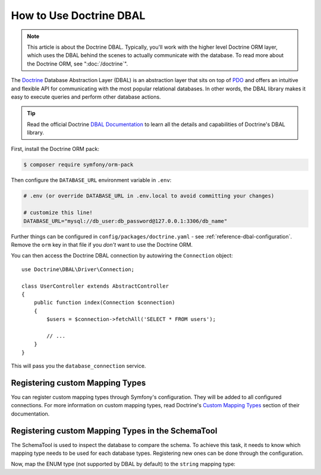 .. index::
   pair: Doctrine; DBAL

How to Use Doctrine DBAL
========================

.. note::

    This article is about the Doctrine DBAL. Typically, you'll work with
    the higher level Doctrine ORM layer, which uses the DBAL behind
    the scenes to actually communicate with the database. To read more about
    the Doctrine ORM, see ":doc:`/doctrine`".

The `Doctrine`_ Database Abstraction Layer (DBAL) is an abstraction layer that
sits on top of `PDO`_ and offers an intuitive and flexible API for communicating
with the most popular relational databases. In other words, the DBAL library
makes it easy to execute queries and perform other database actions.

.. tip::

    Read the official Doctrine `DBAL Documentation`_ to learn all the details
    and capabilities of Doctrine's DBAL library.

First, install the Doctrine ORM pack:

.. code-block:: terminal

    $ composer require symfony/orm-pack

Then configure the ``DATABASE_URL`` environment variable in ``.env``:

.. code-block:: text

    # .env (or override DATABASE_URL in .env.local to avoid committing your changes)

    # customize this line!
    DATABASE_URL="mysql://db_user:db_password@127.0.0.1:3306/db_name"

Further things can be configured in ``config/packages/doctrine.yaml`` - see
:ref:`reference-dbal-configuration`. Remove the ``orm`` key in that file
if you *don't* want to use the Doctrine ORM.

You can then access the Doctrine DBAL connection by autowiring the ``Connection``
object::

    use Doctrine\DBAL\Driver\Connection;

    class UserController extends AbstractController
    {
        public function index(Connection $connection)
        {
            $users = $connection->fetchAll('SELECT * FROM users');

            // ...
        }
    }

This will pass you the ``database_connection`` service.

Registering custom Mapping Types
--------------------------------

You can register custom mapping types through Symfony's configuration. They
will be added to all configured connections. For more information on custom
mapping types, read Doctrine's `Custom Mapping Types`_ section of their documentation.

.. configuration-block::

    .. code-block:: yaml

        # config/packages/doctrine.yaml
        doctrine:
            dbal:
                types:
                    custom_first:  App\Type\CustomFirst
                    custom_second: App\Type\CustomSecond

    .. code-block:: xml

        <!-- config/packages/doctrine.xml -->
        <container xmlns="http://symfony.com/schema/dic/services"
            xmlns:xsi="http://www.w3.org/2001/XMLSchema-instance"
            xmlns:doctrine="http://symfony.com/schema/dic/doctrine"
            xsi:schemaLocation="http://symfony.com/schema/dic/services
                http://symfony.com/schema/dic/services/services-1.0.xsd
                http://symfony.com/schema/dic/doctrine
                http://symfony.com/schema/dic/doctrine/doctrine-1.0.xsd">

            <doctrine:config>
                <doctrine:dbal>
                    <doctrine:type name="custom_first" class="App\Type\CustomFirst" />
                    <doctrine:type name="custom_second" class="App\Type\CustomSecond" />
                </doctrine:dbal>
            </doctrine:config>
        </container>

    .. code-block:: php

        // config/packages/doctrine.php
        use App\Type\CustomFirst;
        use App\Type\CustomSecond;

        $container->loadFromExtension('doctrine', [
            'dbal' => [
                'types' => [
                    'custom_first'  => CustomFirst::class,
                    'custom_second' => CustomSecond::class,
                ],
            ],
        ]);

Registering custom Mapping Types in the SchemaTool
--------------------------------------------------

The SchemaTool is used to inspect the database to compare the schema. To
achieve this task, it needs to know which mapping type needs to be used
for each database types. Registering new ones can be done through the configuration.

Now, map the ENUM type (not supported by DBAL by default) to the ``string``
mapping type:

.. configuration-block::

    .. code-block:: yaml

        # config/packages/doctrine.yaml
        doctrine:
            dbal:
               mapping_types:
                  enum: string

    .. code-block:: xml

        <!-- config/packages/doctrine.xml -->
        <container xmlns="http://symfony.com/schema/dic/services"
            xmlns:xsi="http://www.w3.org/2001/XMLSchema-instance"
            xmlns:doctrine="http://symfony.com/schema/dic/doctrine"
            xsi:schemaLocation="http://symfony.com/schema/dic/services
                http://symfony.com/schema/dic/services/services-1.0.xsd
                http://symfony.com/schema/dic/doctrine
                http://symfony.com/schema/dic/doctrine/doctrine-1.0.xsd">

            <doctrine:config>
                <doctrine:dbal>
                     <doctrine:mapping-type name="enum">string</doctrine:mapping-type>
                </doctrine:dbal>
            </doctrine:config>
        </container>

    .. code-block:: php

        // config/packages/doctrine.php
        $container->loadFromExtension('doctrine', [
            'dbal' => [
               'mapping_types' => [
                  'enum'  => 'string',
               ],
            ],
        ]);

.. _`PDO`:           https://php.net/pdo
.. _`Doctrine`:      http://www.doctrine-project.org
.. _`DBAL Documentation`: http://docs.doctrine-project.org/projects/doctrine-dbal/en/latest/index.html
.. _`Custom Mapping Types`: http://docs.doctrine-project.org/projects/doctrine-dbal/en/latest/reference/types.html#custom-mapping-types
